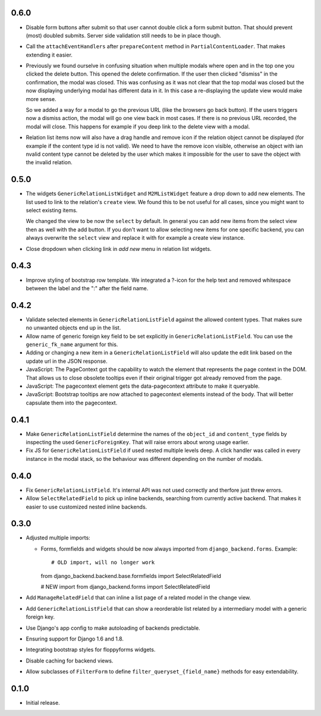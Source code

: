 0.6.0
-----

- Disable form buttons after submit so that user cannot double click a form
  submit button. That should prevent (most) doubled submits. Server side
  validation still needs to be in place though.
- Call the ``attachEventHandlers`` after ``prepareContent`` method in
  ``PartialContentLoader``. That makes extending it easier.
- Previously we found ourselve in confusing situation when multiple modals
  where open and in the top one you clicked the delete button. This opened the
  delete confirmation. If the user then clicked "dismiss" in the confirmation,
  the modal was closed. This was confusing as it was not clear that the top
  modal was closed but the now displaying underlying modal has different data
  in it. In this case a re-displaying the update view would make more sense.

  So we added a way for a modal to go the previous URL (like the browsers go
  back button). If the users triggers now a dismiss action, the modal will go
  one view back in most cases. If there is no previous URL recorded, the modal
  will close. This happens for example if you deep link to the delete view with
  a modal.
- Relation list items now will also have a drag handle and remove icon if the
  relation object cannot be displayed (for example if the content type id is
  not valid). We need to have the remove icon visible, otherwise an object with
  ian nvalid content type cannot be deleted by the user which makes it
  impossible for the user to save the object with the invalid relation.

0.5.0
-----

- The widgets ``GenericRelationListWidget`` and ``M2MListWidget`` feature a
  drop down to add new elements. The list used to link to the relation's
  ``create`` view. We found this to be not useful for all cases, since you
  might want to select existing items.

  We changed the view to be now the ``select`` by default. In general you can
  add new items from the select view then as well with the add button. If you
  don't want to allow selecting new items for one specific backend, you can
  always overwrite the ``select`` view and replace it with for example a
  create view instance.
- Close dropdown when clicking link in *add new* menu in relation list
  widgets.

0.4.3
-----

- Improve styling of bootstrap row template. We integrated a ?-icon for the
  help text and removed whitespace between the label and the ":" after the
  field name.

0.4.2
-----

- Validate selected elements in ``GenericRelationListField`` against the
  allowed content types. That makes sure no unwanted objects end up in the
  list.
- Allow name of generic foreign key field to be set explicitly in
  ``GenericRelationListField``. You can use the ``generic_fk_name`` argument
  for this.
- Adding or changing a new item in a ``GenericRelationListField`` will also
  update the edit link based on the update url in the JSON response.
- JavaScript: The PageContext got the capability to watch the element that
  represents the page context in the DOM. That allows us to close obsolete
  tooltips even if their original trigger got already removed from the page.
- JavaScript: The pagecontext element gets the data-pagecontext attribute to
  make it queryable.
- JavaScript: Bootstrap tooltips are now attached to pagecontext elements
  instead of the body. That will better capsulate them into the pagecontext.

0.4.1
-----

- Make ``GenericRelationListField`` determine the names of the ``object_id``
  and ``content_type`` fields by inspecting the used ``GenericForeignKey``.
  That will raise errors about wrong usage earlier.

- Fix JS for ``GenericRelationListField`` if used nested multiple levels deep.
  A click handler was called in every instance in the modal stack, so the
  behaviour was different depending on the number of modals.

0.4.0
-----

- Fix ``GenericRelationListField``. It's internal API was not used correctly
  and therfore just threw errors.

- Allow ``SelectRelatedField`` to pick up inline backends, searching from
  currently active backend. That makes it easier to use customized nested
  inline backends.

0.3.0
-----

* Adjusted multiple imports:

  - Forms, formfields and widgets should be now always imported from
    ``django_backend.forms``. Example::

    # OLD import, will no longer work
    from django_backend.backend.base.formfields import SelectRelatedField

    # NEW import
    from django_backend.forms import SelectRelatedField

* Add ``ManageRelatedField`` that can inline a list page of a related model
  in the change view.

* Add ``GenericRelationListField`` that can show a reorderable list related
  by a intermediary model with a generic foreign key.

* Use Django's app config to make autoloading of backends predictable.

* Ensuring support for Django 1.6 and 1.8.

* Integrating bootstrap styles for floppyforms widgets.

* Disable caching for backend views.

* Allow subclasses of ``FilterForm`` to define ``filter_queryset_{field_name}``
  methods for easy extendability.

0.1.0
-----

* Initial release.
